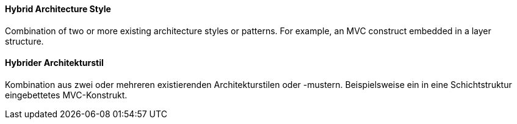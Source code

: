 // tag::EN[]
==== Hybrid Architecture Style

Combination of two or more existing architecture styles or
patterns. For example, an MVC construct embedded in a layer
structure.

// end::EN[]

// tag::DE[]
==== Hybrider Architekturstil

Kombination aus zwei oder mehreren existierenden Architekturstilen
oder -mustern. Beispielsweise ein in eine Schichtstruktur
eingebettetes MVC-Konstrukt.



// end::DE[]

